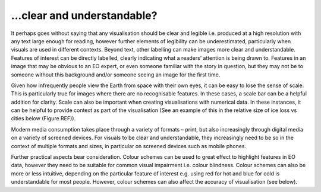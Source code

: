 .. _clear_and_understable

…clear and understandable?
--------------------------

It perhaps goes without saying that any visualisation should be clear and legible i.e. produced at a high resolution with any text large enough for reading, however further elements of legibility can be underestimated, particularly when visuals are used in different contexts. 
Beyond text, other labelling can make images more clear and understandable. Features of interest can be directly labelled, clearly indicating what a readers’ attention is being drawn to. Features in an image that may be obvious to an EO expert, or even someone familiar with the story in question, but they may not be to someone without this background and/or someone seeing an image for the first time.

Given how infrequently people view the Earth from space with their own eyes, it can be easy to lose the sense of scale. This is particularly true for images where there are no recognisable features. In these cases, a scale bar can be a helpful addition for clarity. Scale can also be important when creating visualisations with numerical data. In these instances, it can be helpful to provide context as part of the visualisation (See an example of this in the relative size of ice loss vs cities below (Figure REF)).

Modern media consumption takes place through a variety of formats – print, but also increasingly through digital media on a variety of screened devices. For visuals to be clear and understandable, they increasingly need to be so in the context of multiple formats and sizes, in particular on screened devices such as mobile phones.

Further practical aspects bear consideration. Colour schemes can be used to great effect to highlight features in EO data, however they need to be suitable for common visual impairment i.e. colour blindness. Colour schemes can also be more or less intuitive, depending on the particular feature of interest e.g. using red for hot and blue for cold is understandable for most people. However, colour schemes can also affect the accuracy of visualisation (see below).
